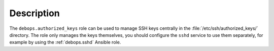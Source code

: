 .. Copyright (C) 2016-2017 Maciej Delmanowski <drybjed@gmail.com>
.. Copyright (C) 2016-2017 DebOps <https://debops.org/>
.. SPDX-License-Identifier: GPL-3.0-only

Description
===========

The ``debops.authorized_keys`` role can be used to manage SSH keys centrally in
the :file:`/etc/ssh/authorized_keys/` directory. The role only manages the keys
themselves, you should configure the ``sshd`` service to use them separately,
for example by using the :ref:`debops.sshd` Ansible role.
